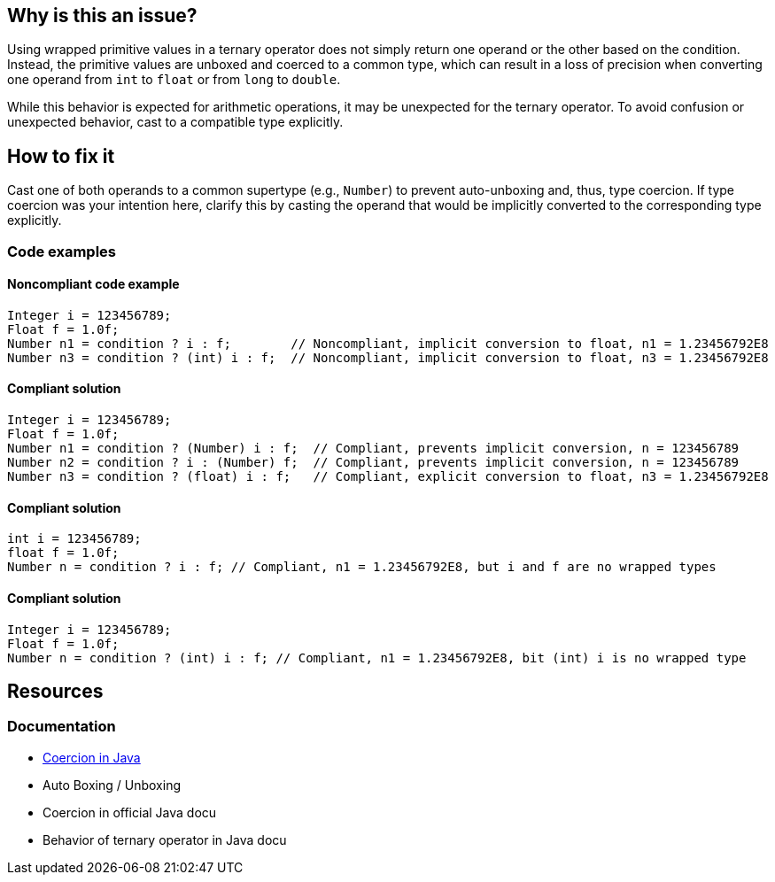 == Why is this an issue?

Using wrapped primitive values in a ternary operator does not simply return one operand or the other based on the condition.
Instead, the primitive values are unboxed and coerced to a common type, which can result in a loss of precision when converting one operand from `int` to `float` or from `long` to `double`.

While this behavior is expected for arithmetic operations, it may be unexpected for the ternary operator.
To avoid confusion or unexpected behavior, cast to a compatible type explicitly.

== How to fix it

Cast one of both operands to a common supertype (e.g., `Number`) to prevent auto-unboxing and, thus, type coercion.
If type coercion was your intention here, clarify this by casting the operand that would be implicitly converted to the corresponding type explicitly.

=== Code examples

==== Noncompliant code example

[source,java,diff-id=1,diff-type=noncompliant]
----
Integer i = 123456789;
Float f = 1.0f;
Number n1 = condition ? i : f;        // Noncompliant, implicit conversion to float, n1 = 1.23456792E8
Number n3 = condition ? (int) i : f;  // Noncompliant, implicit conversion to float, n3 = 1.23456792E8
----

==== Compliant solution

[source,java,diff-id=1,diff-type=noncompliant]
----
Integer i = 123456789;
Float f = 1.0f;
Number n1 = condition ? (Number) i : f;  // Compliant, prevents implicit conversion, n = 123456789
Number n2 = condition ? i : (Number) f;  // Compliant, prevents implicit conversion, n = 123456789
Number n3 = condition ? (float) i : f;   // Compliant, explicit conversion to float, n3 = 1.23456792E8
----

==== Compliant solution

[source,java]
----
int i = 123456789;
float f = 1.0f;
Number n = condition ? i : f; // Compliant, n1 = 1.23456792E8, but i and f are no wrapped types
----

==== Compliant solution

[source,java]
----
Integer i = 123456789;
Float f = 1.0f;
Number n = condition ? (int) i : f; // Compliant, n1 = 1.23456792E8, bit (int) i is no wrapped type
----

== Resources

=== Documentation

* https://www.geeksforgeeks.org/coercion-in-java/[Coercion in Java]
* Auto Boxing / Unboxing
* Coercion in official Java docu
* Behavior of ternary operator in Java docu

ifdef::env-github,rspecator-view[]

'''
== Implementation Specification
(visible only on this page)

=== Message

Add an explicit cast to match types of operands.


'''
== Comments And Links
(visible only on this page)

=== on 16 Feb 2015, 18:02:37 Michael Gumowski wrote:
Message changed, as the type of the ternary operation can not be resolved at the moment. Indicating the required cast is not yet possible. 

Moreover, other expressions than variables can be used as operand.

endif::env-github,rspecator-view[]
